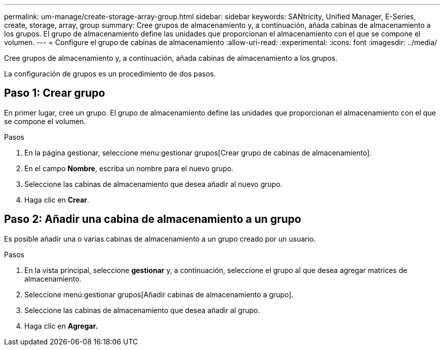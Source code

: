 ---
permalink: um-manage/create-storage-array-group.html 
sidebar: sidebar 
keywords: SANtricity, Unified Manager, E-Series, create, storage, array, group 
summary: Cree grupos de almacenamiento y, a continuación, añada cabinas de almacenamiento a los grupos. El grupo de almacenamiento define las unidades que proporcionan el almacenamiento con el que se compone el volumen. 
---
= Configure el grupo de cabinas de almacenamiento
:allow-uri-read: 
:experimental: 
:icons: font
:imagesdir: ../media/


[role="lead"]
Cree grupos de almacenamiento y, a continuación, añada cabinas de almacenamiento a los grupos.

La configuración de grupos es un procedimiento de dos pasos.



== Paso 1: Crear grupo

En primer lugar, cree un grupo. El grupo de almacenamiento define las unidades que proporcionan el almacenamiento con el que se compone el volumen.

.Pasos
. En la página gestionar, seleccione menu:gestionar grupos[Crear grupo de cabinas de almacenamiento].
. En el campo *Nombre*, escriba un nombre para el nuevo grupo.
. Seleccione las cabinas de almacenamiento que desea añadir al nuevo grupo.
. Haga clic en *Crear*.




== Paso 2: Añadir una cabina de almacenamiento a un grupo

Es posible añadir una o varias cabinas de almacenamiento a un grupo creado por un usuario.

.Pasos
. En la vista principal, seleccione *gestionar* y, a continuación, seleccione el grupo al que desea agregar matrices de almacenamiento.
. Seleccione menú:gestionar grupos[Añadir cabinas de almacenamiento a grupo].
. Seleccione las cabinas de almacenamiento que desea añadir al grupo.
. Haga clic en *Agregar.*

